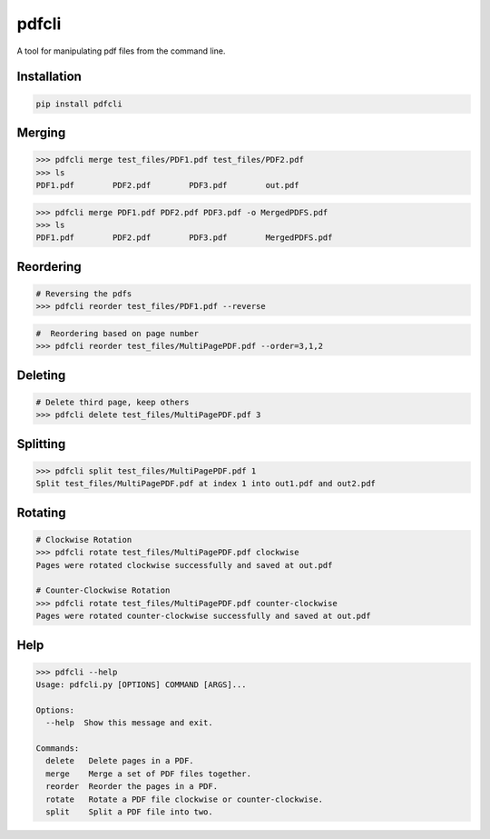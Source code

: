 .. pdfcli documentation master file, created by
   sphinx-quickstart on Sat Oct 13 16:48:37 2018.
   You can adapt this file completely to your liking, but it should at least
   contain the root `toctree` directive.

pdfcli
==================================

A tool for manipulating pdf files from the command line.

*************
Installation
*************

.. code-block:: bash

   pip install pdfcli


*************
Merging
*************

.. code-block:: bash

   >>> pdfcli merge test_files/PDF1.pdf test_files/PDF2.pdf
   >>> ls
   PDF1.pdf        PDF2.pdf        PDF3.pdf        out.pdf

.. code-block:: bash

   >>> pdfcli merge PDF1.pdf PDF2.pdf PDF3.pdf -o MergedPDFS.pdf
   >>> ls
   PDF1.pdf        PDF2.pdf        PDF3.pdf        MergedPDFS.pdf

*************
Reordering
*************

.. code-block:: bash

   # Reversing the pdfs
   >>> pdfcli reorder test_files/PDF1.pdf --reverse

.. code-block:: bash

   #  Reordering based on page number
   >>> pdfcli reorder test_files/MultiPagePDF.pdf --order=3,1,2


*************
Deleting
*************

.. code-block:: bash

   # Delete third page, keep others
   >>> pdfcli delete test_files/MultiPagePDF.pdf 3


*************
Splitting
*************

.. code-block:: bash

   >>> pdfcli split test_files/MultiPagePDF.pdf 1
   Split test_files/MultiPagePDF.pdf at index 1 into out1.pdf and out2.pdf

*************
Rotating
*************

.. code-block:: bash

   # Clockwise Rotation
   >>> pdfcli rotate test_files/MultiPagePDF.pdf clockwise
   Pages were rotated clockwise successfully and saved at out.pdf

   # Counter-Clockwise Rotation
   >>> pdfcli rotate test_files/MultiPagePDF.pdf counter-clockwise
   Pages were rotated counter-clockwise successfully and saved at out.pdf


*************
Help
*************


.. code-block:: bash

   >>> pdfcli --help
   Usage: pdfcli.py [OPTIONS] COMMAND [ARGS]...

   Options:
     --help  Show this message and exit.

   Commands:
     delete   Delete pages in a PDF.
     merge    Merge a set of PDF files together.
     reorder  Reorder the pages in a PDF.
     rotate   Rotate a PDF file clockwise or counter-clockwise.
     split    Split a PDF file into two.


